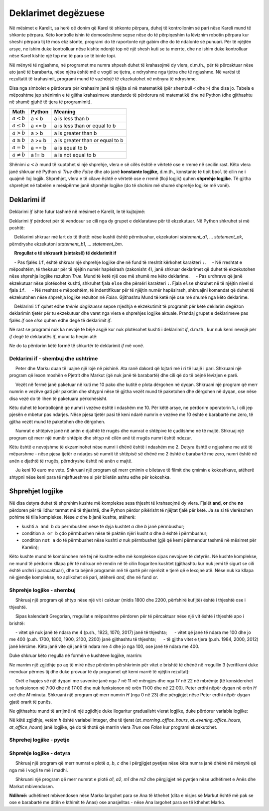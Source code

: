 Deklarimet degëzuese
====================

Në mësimet e Karelit, sa herë që donim që Karel të shkonte përpara, duhej të kontrollonim së pari nëse Kareli mund të shkonte përpara. Këto kontrolle ishin të domosdoshme sepse nëse do të përpiqeshim ta lëviznim robotin përpara kur sheshi përpara tij të mos ekzistonte, programi do të raportonte një gabim dhe do të ndalonte së punuari. Për të njëjtën arsye, ne ishim duke kontrolluar nëse kishte ndonjë top në një shesh kuti se ta merrte, dhe ne ishim duke kontrolluar nëse Karel kishte një top me të para se të binte topi.

Në mënyrë të ngjashme, në programet me numra shpesh duhet të krahasojmë dy vlera, d.m.th., për të përcaktuar nëse ato janë të barabarta, nëse njëra është më e vogël se tjetra, e ndryshme nga tjetra dhe të ngjashme. Në varësi të rezultatit të krahasimit, programi mund të vazhdojë të ekzekutohet në mënyra të ndryshme.

Disa nga simbolet e përdorura për krahasim janë të njëjta si në matematikë (për shembull ``<`` dhe ``>``) dhe disa jo. Tabela e mëposhtme jep shënimin e të gjitha krahasimeve standarde të përdorura në matematikë dhe në Python (dhe gjithashtu në shumë gjuhë të tjera të programimit).

====================   ==================== ========================================
Math                   Python               Meaning
====================   ==================== ========================================
:math:`а < b`          a < b                a is less than b
:math:`a \leq b`       a <= b               a is less than or equal to b
:math:`a > b`          a > b                a is greater than b
:math:`a \geq b`       a >= b               a is greater than or equal to b
:math:`a = b`          a == b               a is equal to b
:math:`a \neq b`       a != b               a is not equal to b
====================   ==================== ========================================

Shënimi :math:`a <b` mund të kuptohet si një shprehje, vlera e së cilës është e vërtetë ose e rremë në secilin rast. Këto vlera janë shkruar në Python si *True* dhe *False* dhe ato janë **konstante logjike**, d.m.th., konstante të tipit ``bool`` të cilin ne i quajmë lloj logjik. Shprehjet, vlera e të cilave është e vërtetë ose e rremë (lloji logjik) quhen **shprehje logjike**. Të gjitha shprehjet në tabelën e mësipërme janë shprehje logjike (do të shohim më shumë shprehje logjike më vonë).

Deklarimi if
------------

Deklarimi *if* ishte futur tashmë në mësimet e Karelit, le të kujtojmë:

Deklarimi *if* përdoret për të vendosur se cili nga dy grupet e deklaratave për të ekzekutuar. Në Python shkruhet si më poshtë:

.. activecode:: console__if_else_syntax
   :passivecode: true

   if condition:
       statement_a1
       ...
       statement_ak
   else:
       statement_b1
       ...
       statement_bm

.. infonote::

    **Kuptimi (semantika) e deklarimit if:**
    
    Deklarimi shkruar më lart do të thotë: nëse kushti është përmbushur, ekzekutoni *statement_a1*, ... *statement_ak*, përndryshe ekzekutoni *statement_b1*, ... *statement_bm*.
    
    **Rregullat e të shkruarit (sintaksë) të deklarimit if**
    
    - Pas fjalës ``if``, është shkruar një shprehje logjike dhe në fund të rreshtit kërkohet karakteri ``:``.
    - Në rreshtat e mëposhtëm, të theksuar për të njëjtin numër hapësirash (zakonisht 4), janë shkruar deklarimet që duhet të ekzekutohen nëse shprehja logjike rezulton *True*. Mund të ketë një ose më shumë me këto deklarime.
    - Pas urdhrave që janë ekzekutuar nëse plotësohet kushti, shkruhet fjala ``else`` dhe përsëri karakteri ``:``. Fjala ``else`` shkruhet në të njëjtin nivel si fjala ``if``.
    - Në rreshtat e mëposhtëm, të indentifikuar për të njëjtin numër hapësirash, shkruajini komandat që duhet të ekzekutohen nëse shprehja logjike rezulton në *False*. Gjithashtu Mund të ketë një ose më shumë nga këto deklarime.
    
    Deklarimi ``if`` quhet edhe *thënie degëzuese* sepse rrjedhja e ekzekutimit të programit për këtë deklarim degëzon deklarimin tjetër për tu ekzekutuar dhe varet nga vlera e shprehjes logjike aktuale. Prandaj grupet e deklarimeve pas fjalës *if* ose *else* quhen edhe degë të deklarimit *if*.

Në rast se programi nuk ka nevojë të bëjë asgjë kur nuk plotësohet kushti i deklarimit *if*, d.m.th., kur nuk kemi nevojë për *if* degë të deklaratës *if*, mund ta heqim atë:

.. activecode:: console__if_syntax
   :passivecode: true

   if condition:
       statement_a1
       ...
       statement_ak

Ne do ta përdorim këtë formë të shkurtër të deklarimit *if* më vonë.

Deklarimi if - shembuj dhe ushtrime
''''''''''''''''''''''''''''''''''''

.. questionnote::
    
    **Shembull - kush është më i ri:**
    
     Peter dhe Marku duan të luajnë një lojë në pishinë. Ata ranë dakord që lojtari më i ri të luajë i pari. Shkruani një program që lexon moshën e Pjetrit dhe Markut (që nuk janë të barabartë) dhe cili që do të bëjnë lëvizjen e parë.
    
.. activecode:: console__branching_younger

    peter = int(input("Sa vjeç është Peter: "))
    mark = int(input("Sa vjeç është Mark: "))
    if peter < mark:
        print('Peter luan i pari.')
    else:
        print('Mark luan i pari.')





.. questionnote::
    
     **Shembull - paketim:**
    
     Vezët në fermë janë paketuar në kuti me 10 pako dhe kutitë e plota dërgohen në dyqan. Shkruani një program që merr numrin e vezëve gati për paketim dhe shtypni nëse të gjitha vezët mund të paketohen dhe dërgohen në dyqan, ose nëse disa vezë do të lihen të paketuara përkohësisht.
    
Këtu duhet të kontrollojmë që numri i vezëve është i ndashëm me 10. Për këtë arsye, ne përdorim operatorin ``%``, i cili jep pjesën e mbetur pas ndarjes. Nëse pjesa tjetër pasi të keni ndarë numrin e vezëve me 10 është e barabartë me zero, të gjitha vezët mund të paketohen dhe dërgohen.

.. activecode:: console__branching_eggs

    num_eggs = int(input("Sa vezë janë: "))
    if num_eggs % 10 == 0:
        print('Të gjitha vetët mund të dërgohen.')
    else:
        print('Disa vezë do të mbesin.')


.. questionnote::
    
    **Detyrë - Ana e rrugës: **
    
     Numrat e shtëpive janë në anën e djathtë të rrugës dhe numrat e shtëpive të çuditshme në të majtë. Shkruaj një program që merr një numër shtëpie dhe shtyp në cilën anë të rrugës numri është ndezur.


Këtu është e nevojshme të ekzaminohet nëse numri i dhënë është i ndashëm me 2. Detyra është e ngjashme me atë të mëparshme - nëse pjesa tjetër e ndarjes së numrit të shtëpisë së dhënë me 2 është e barabartë me zero, numri është në anën e djathtë të rrugës, përndryshe është në anën e majtë.

.. activecode:: console__branching_home_number

    number = int(input("Cili është numri i shtëpisë: "))
    # finish the program




.. questionnote::
    
    **Detyrë - kinema: **
    
     Ju keni 10 euro me vete. Shkruani një program që merr çmimin e biletave të filmit dhe çmimin e kokoshkave, atëherë shtypni nëse keni para të mjaftueshme si për biletën ashtu edhe për kokoshka.
    

.. activecode:: console__branching_cinema

    ticket_price = int(input("Sa kushtona bileta: "))
    popcorn_price = int(input("Sa kushtojne kokoshkat: "))
    # finish the program


Shprehjet logjike
-------------------

Në disa detyra duhet të shprehim kushte më komplekse sesa thjesht të krahasojmë dy vlera. Fjalët **and**, **or** dhe **no** përdoren për të lidhur termat më të thjeshtë, dhe Python përdor pikërisht të njëjtat fjalë për këtë. Ja se si të vlerësohen pohime të tilla komplekse. Nëse *a* dhe *b* janë kushte, atëherë:

- kushti ``a and b`` do përmbushen nëse të dyja kushtet *a* dhe *b* janë përmbushur;
- condition ``a or b`` çdo përmbushen nëse të paktën njëri kusht *a* dhe *b* është i përmbushur;
- condition ``not a`` do të përmbushet nëse kushti *a* nuk përmbushet (gjë që kemi përmendur tashmë në mësimet për Karelin);

Këto kushte mund të kombinohen më tej në kushte edhe më komplekse sipas nevojave të detyrës. Në kushte komplekse, ne mund të përdorim kllapa për të ndikuar në rendin në të cilin llogariten kushtet (gjithashtu kur nuk jemi të sigurt se cili është urdhri i paracaktuar), dhe ta bëjmë programin më të qartë për njerëzit e tjerë që e lexojnë atë. Nëse nuk ka kllapa në gjendje komplekse, *no* aplikohet së pari, atëherë *and*, dhe në fund *or*.

Shprehje logjike - shembuj
''''''''''''''''''''''''''''''

.. questionnote::
    
   **Shembull - vit i brishtë:**

     Shkruaj një program që shtyp nëse një vit i caktuar (midis 1800 dhe 2200, përfshirë kufijtë) është i thjeshtë ose i thjeshtë.
    
     Sipas kalendarit Gregorian, rregullat e mëposhtme përdoren për të përcaktuar nëse një vit është i thjeshtë apo i brishtë:
    
     - vitet që nuk janë të ndara me 4 (p.sh., 1923, 1070, 2017) janë të thjeshta;
     - vitet që janë të ndara me 100 dhe jo me 400 (p.sh. 1700, 1800, 1900, 2100, 2200) janë gjithashtu të thjeshta;
     - të gjitha vitet e tjera (p.sh. 1984, 2000, 2012) janë kërcime. Këto janë vite që janë të ndara me 4 dhe jo nga 100, ose janë të ndara me 400.

Duke shkruar këto rregulla në formën e kushteve logjike, marrim:

    
.. activecode:: console__branching_leap_year1

    year = int(input())
    if (year % 4 > 0) or (year % 100 == 0 and year % 400 > 0):
        print("Year", year, "is simple.")
    else:
        print("Year", year, "is leap.")

Ne marrim një zgjidhje po aq të mirë nëse përdorim përshkrimin për vitet e brishtë të dhënë në rregullin 3 (verifikoni duke menduar përmes tij dhe duke provuar të dy programet që kemi marrë të njëjtin rezultat):
    
.. activecode:: console__branching_leap_year2

    year = int(input())
    if (year % 4 == 0 and year % 100 != 0) or year % 400 == 0:
        print("Year", year, "is leap.")
    else:
        print("Year", year, "is simple.")


.. questionnote::

    **Shembull - orët e zyrës:**
    
     Orët e hapjes së një dyqani me suvenire janë nga 7 në 11 në mëngjes dhe nga 17 në 22 në mbrëmje (të konsiderohet se funksionon në 7:00 dhe në 17:00  dhe nuk funksionon në orën 11:00 dhe në 22:00). Peter erdhi nëpër dyqan në orën *H* orë dhe *M* minuta. Shkruani një program që merr numrin *H* (nga 0 në 23) dhe përgjigjet nëse Peter erdhi nëpër dyqan gjatë orarit të punës.
    
.. activecode:: console__branching_working_hours1

    h = int(input())
    if (7 <= h and h < 11) or (17 <= h and h < 22):
        print("Peter erdhi gjatë orarit të punës.")
    else:
        print("Peter erdhi jashtë orarit të punës.")
    
Ne gjithashtu mund të arrijmë në një zgjidhje duke llogaritur gradualisht vlerat logjike, duke përdorur variabla logjike:

.. activecode:: console__branching_working_hours2

    h = int(input())
    at_morning_office_hours  = 7 <= h and h < 11
    at_evening_office_hours = 17 <= h and h < 22
    at_office_hours = at_morning_office_hours or at_evening_office_hours
    if at_office_hours:
        print("Peter erdhi gjatë orarit të punës.")
    else:
        print("Peter erdhi jashtë orarit të punës.")

Në këtë zgjidhje, vetëm *h* është variabel integer, dhe të tjerat (*at_morning_office_hours*, *at_evening_office_hours*, *at_office_hours*) janë logjike, që do të thotë që marrin vlera *True* ose *False* kur programi ekzekutohet.

Shprehej logjike - pyetje
'''''''''''''''''''''''''''''''

.. dragndrop:: console__branching_quiz_compare
    :feedback: Provo përsëri!
    :match_1: a <= b ||| a < b or a == b
    :match_2: a >= b ||| b <= a
    :match_3: not (a == b) ||| a < b or a > b
    :match_4: not (a != b) ||| a == b

    Lidh shprehjet ekuivalente

.. mchoice:: console__branching_quiz_interval
   :multiple_answers:
   :answer_a: h < 7 and 11 <= h
   :answer_b: h < 7 or 11 <= h
   :answer_c: not(7 <= h) or not(h < 11)
   :answer_d: h <= 7 or 11 < h
   :correct: b, c
   :feedback_a: Jo, kjo gjendje nuk përmbushet për asnjë h.
   :feedback_b: Saktë.
   :feedback_c: Saktë.
   :feedback_d: Jo, vlera e kushteve ndryshon nëse h është saktësisht 7 ose 1

   A janë të gjitha kushtet e barabarta me **not (7 <= h and h <11)**?


.. dragndrop:: console__branching_quiz_abc_sign
    :feedback: Provo përsëri!
    :match_1: At least one of a, b, c is positive ||| a > 0 or b > 0 or c > 0
    :match_2: None of a, b, c is positive ||| a <= 0 and b <= 0 and c <= 0
    :match_3: a, b and c are not all positive ||| a <= 0 or b <= 0 or c <= 0
    :match_4: a, b and c are all positive ||| a > 0 and b > 0 and c > 0

    Lidh kushtet me përshkrimin

.. mchoice:: console__branching_quiz_sport_center
   :multiple_answers:
   :answer_a: (population <= 10000) or (population > 10000 and income <= 2000)
   :answer_b: population <= 10000 or income <= 2000
   :answer_c: population <= 10000 and income <= 2000
   :answer_d: (income <= 2000) or (income > 2000 and population <= 10000)
   :correct: a, b, d
   :feedback_a: Saktë.
   :feedback_b: Saktë.
   :feedback_c: Gabim.
   :feedback_d: Saktë.

   Qeveria e shtetit po ofron ndihmë për ndërtimin e një qendre sportive. Vendbanimet me deri në 10,000 banorë kanë të drejtë të aplikojnë, si dhe vendbanime me më shumë se 10,000 banorë dhe të ardhura mesatare deri në 2000. Cila nga kushtet kontrollon saktë nëse mund të aplikojë një zgjidhje?

Shprehje logjike - detyra
''''''''''''''''''''''''''

.. questionnote::

    **Detyrë - numra sipas radhës: **
    
     Shkruaj një program që merr numrat e plotë *a*, *b*, *c* dhe i përgjigjet pyetjes nëse këta numra janë dhënë në mënyrë që nga më i vogli te më i madhi.

    
.. activecode:: console__branching_increasing3

    a = int(input("a = "))
    b = int(input("b = "))
    c = int(input("c = "))
    # finish the program




.. questionnote::

    **Detyrë - Numri mesatar:** 
    
    Shkruaj një program që merr numrat e plotë *a*, *b*, *c* dhe i përgjigjet pyetjes nëse *b* është me madhësi mesatare. 

    
.. activecode:: console__branching_middlenum

    a = int(input("a = "))
    b = int(input("b = "))
    c = int(input("c = "))
    # finish the program
    
    
.. questionnote::

    **Task - vëzhgo qenin:** 
    
   Anna dhe Marku jetojnë së bashku dhe kanë një qen të quajtur Bobby. Të dy janë planifikuar të udhëtojnë në të njëjtin muaj, Anna nga dita *a1* në *a2*, dhe Marku nga dita *m1* në *m2*. Të dy largohen në mëngjes dhe kthehen në mbrëmje. Meqenëse nuk duan ta lënë Bobby-in vetëm, ata pyesin nëse udhëtimet e tyre mbivendosen.
    
     Shkruani një program që merr numrat e plotë *a1*, *a2*, *m1* dhe *m2* dhe përgjigjet në pyetjen nëse udhëtimet e Anës dhe Markut mbivendosen.
    
**Ndihmë:** udhëtimet mbivendosen nëse Marko largohet para se Ana të kthehet (dita e nisjes së Markut është më pak se ose e barabartë me ditën e kthimit të Anas) ose anasjelltas - nëse Ana largohet para se të kthehet Marko.

.. activecode:: console__branching_intervals

    a1 = int(input("a1 = "))
    a2 = int(input("a2 = "))
    m1 = int(input("m1 = "))
    m2 = int(input("m2 = "))
    # finish the program
    
    
